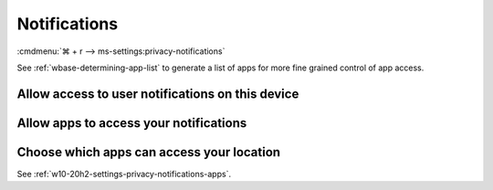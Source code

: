 .. _w10-20h2-settings-privacy-notifications:

Notifications
#############
:cmdmenu:`⌘ + r --> ms-settings:privacy-notifications`

See :ref:`wbase-determining-app-list` to generate a list of apps for more fine
grained control of app access.

Allow access to user notifications on this device
*************************************************
.. dropdown:: Disable Allow access to user notifications on this device
  :color: primary
  :icon: note
  :animate: fade-in
  :class-container: sd-shadow-sm

  This disables all notification options. See
  :ref:`w10-20h2-settings-privacy-notifications-apps` to manage access on a
  per app basis.

  .. gpo::    Disable access to user notifications on this device
    :path:    Computer Configuration -->
              Administrative Templates -->
              Start Menu and Taskbar -->
              Notifications -->
              Turn off Notifications network usage
    :value0:  ☑, {ENABLED}
    :ref:     https://docs.microsoft.com/en-us/windows/privacy/manage-connections-from-windows-operating-system-components-to-microsoft-services#185-notifications
    :update:  2021-02-19
    :generic:
    :open:

    ``0`` to enable user notifications. ``Allow`` to enable notification
    listener.

  .. regedit:: Disable access to user notifications on this device
    :path:     HKEY_LOCAL_MACHINE\SOFTWARE\Policies\Microsoft\Windows\
               CurrentVersion\PushNotifications
    :value0:   NoCloudApplicationNotification, {DWORD}, 1
    :ref:      https://docs.microsoft.com/en-us/windows/privacy/manage-connections-from-windows-operating-system-components-to-microsoft-services#185-notifications
    :update:   2021-02-19
    :generic:
    :open:

  .. regedit:: Disable access to user notifications listener on this device
    :path:     HKEY_LOCAL_MACHINE\SOFTWARE\Microsoft\Windows\CurrentVersion\
               CapabilityAccessManager\ConsentStore\userNotificationListener
    :value0:   Value, {SZ}, Deny
    :ref:      https://docs.microsoft.com/en-us/windows/privacy/manage-connections-from-windows-operating-system-components-to-microsoft-services#185-notifications
    :update:   2021-02-19
    :generic:
    :open:

.. _w10-20h2-settings-privacy-notifications-apps:

Allow apps to access your notifications
***************************************
.. dropdown:: Disable Allow apps to access your notifications
  :color: primary
  :icon: note
  :animate: fade-in
  :class-container: sd-shadow-sm

  .. gpo::    Disable apps to access your notifications
    :path:    Computer Configuration -->
              Administrative Templates -->
              Windows Components -->
              App Privacy -->
              Let Windows apps access notifications
    :value0:  ☑, {ENABLED}
    :value1:  Default for all apps, Force Deny
    :update:  2021-02-19
    :generic:
    :open:

  ``0`` enables app access to notifications.

  .. regedit:: Disable apps to access your notifications
    :path:     HKEY_LOCAL_MACHINE\Software\Policies\Microsoft\Windows\AppPrivacy
    :value0:   LetAppsAccessNotifications, {DWORD}, 2
    :update:   2021-02-19
    :generic:
    :open:

Choose which apps can access your location
******************************************
See :ref:`w10-20h2-settings-privacy-notifications-apps`.
